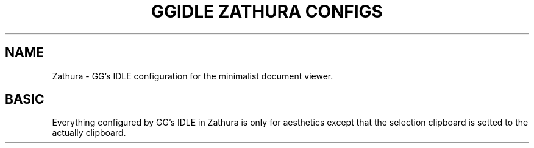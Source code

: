 .TH GGIDLE\ ZATHURA\ CONFIGS 7

.SH NAME
Zathura - GG's IDLE configuration for the minimalist document viewer.

.SH BASIC
Everything configured by GG's IDLE in Zathura is only for aesthetics except that the selection clipboard is setted to the actually clipboard.
